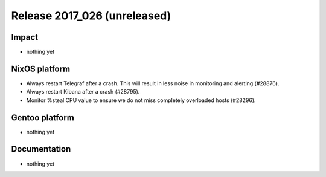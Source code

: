 .. XXX update on release :Publish Date: YYYY-MM-DD

Release 2017_026 (unreleased)
-----------------------------

Impact
^^^^^^

* nothing yet


NixOS platform
^^^^^^^^^^^^^^

* Always restart Telegraf after a crash. This will result in less
  noise in monitoring and alerting (#28876).
* Always restart Kibana after a crash (#28795).
* Monitor %steal CPU value to ensure we do not miss completely overloaded hosts
  (#28296).


Gentoo platform
^^^^^^^^^^^^^^^

* nothing yet


Documentation
^^^^^^^^^^^^^

* nothing yet


.. vim: set spell spelllang=en:
